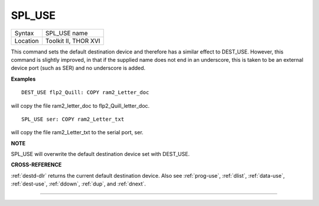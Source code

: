 ..  _spl-use:

SPL\_USE
========

+----------+-------------------------------------------------------------------+
| Syntax   |  SPL\_USE name                                                    |
+----------+-------------------------------------------------------------------+
| Location |  Toolkit II, THOR XVI                                             |
+----------+-------------------------------------------------------------------+

This command sets the default destination device and therefore has a
similar effect to DEST\_USE. However, this command is slightly improved,
in that if the supplied name does not end in an underscore, this is
taken to be an external device port (such as SER) and no underscore is
added.

**Examples**

::

    DEST_USE flp2_Quill: COPY ram2_Letter_doc

will copy the file ram2\_letter\_doc to flp2\_Quill\_letter\_doc.

::

    SPL_USE ser: COPY ram2_Letter_txt

will copy the file ram2\_Letter\_txt to the serial port, ser.

**NOTE**

SPL\_USE will overwrite the default destination device set with
DEST\_USE.

**CROSS-REFERENCE**

:ref:`destd-dlr` returns the current default
destination device. Also see :ref:`prog-use`,
:ref:`dlist`,
:ref:`data-use`,
:ref:`dest-use`,
:ref:`ddown`, :ref:`dup`, and
:ref:`dnext`.

--------------


